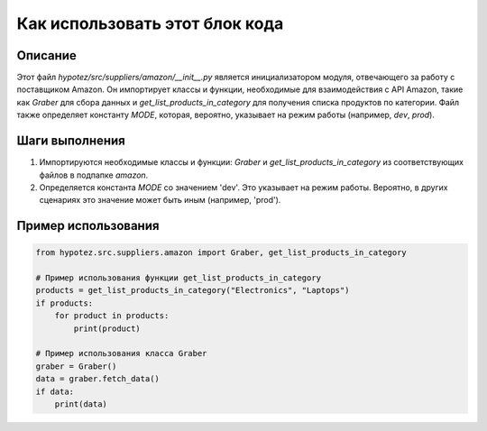 Как использовать этот блок кода
=========================================================================================

Описание
-------------------------
Этот файл `hypotez/src/suppliers/amazon/__init__.py` является инициализатором модуля, отвечающего за работу с поставщиком Amazon. Он импортирует классы и функции, необходимые для взаимодействия с API Amazon, такие как `Graber` для сбора данных и `get_list_products_in_category` для получения списка продуктов по категории.  Файл также определяет константу `MODE`, которая, вероятно, указывает на режим работы (например, `dev`, `prod`).

Шаги выполнения
-------------------------
1. Импортируются необходимые классы и функции: `Graber` и `get_list_products_in_category` из соответствующих файлов в подпапке `amazon`.
2. Определяется константа `MODE` со значением 'dev'. Это указывает на режим работы. Вероятно, в других сценариях это значение может быть иным (например, 'prod').

Пример использования
-------------------------
.. code-block:: python

    from hypotez.src.suppliers.amazon import Graber, get_list_products_in_category

    # Пример использования функции get_list_products_in_category
    products = get_list_products_in_category("Electronics", "Laptops")
    if products:
        for product in products:
            print(product)

    # Пример использования класса Graber
    graber = Graber()
    data = graber.fetch_data()
    if data:
        print(data)